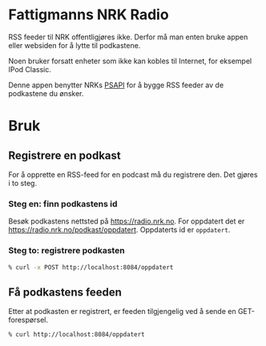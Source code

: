 * Fattigmanns NRK Radio

RSS feeder til NRK offentligjøres ikke. Derfor må man enten bruke appen eller websiden for å lytte til podkastene.

Noen bruker forsatt enheter som ikke kan kobles til Internet, for eksempel IPod Classic.

Denne appen benytter NRKs [[https://psapi.nrk.no/documentation/][PSAPI]] for å bygge RSS feeder av de podkastene du ønsker.

* Bruk

** Registrere en podkast

For å opprette en RSS-feed for en podcast må du registrere den. Det gjøres i to steg.

*** Steg en: finn podkastens id

Besøk podkastens nettsted på https://radio.nrk.no. For oppdatert det er https://radio.nrk.no/podkast/oppdatert.
Oppdaterts id er ~oppdatert~.


*** Steg to: registrere podkasten

#+BEGIN_SRC sh
% curl -x POST http://localhost:8084/oppdatert
#+END_SRC

** Få podkastens feeden

Etter at podkasten er registrert, er feeden tilgjengelig ved å sende en GET-forespørsel.

#+BEGIN_SRC sh
% curl http://localhost:8084/oppdatert
#+END_SRC
